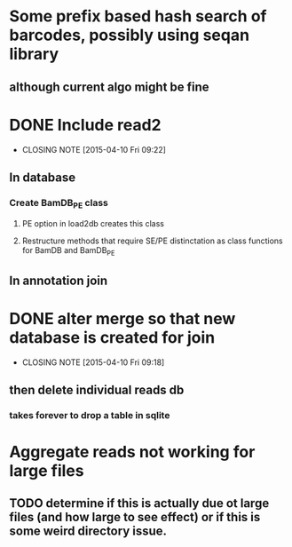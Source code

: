 * Some prefix based hash search of barcodes, possibly using seqan library
** although current algo might be fine 
* DONE Include read2
CLOSED: [2015-04-10 Fri 09:22]
- CLOSING NOTE [2015-04-10 Fri 09:22]
** In database
*** Create BamDB_PE class
**** PE option in load2db creates this class
**** Restructure methods that require SE/PE distinctation as class functions for BamDB and BamDB_PE

** In annotation join
* DONE alter merge so that new database is created for join
CLOSED: [2015-04-10 Fri 09:18]
- CLOSING NOTE [2015-04-10 Fri 09:18]
** then delete individual reads db
*** takes forever to drop a table in sqlite
* Aggregate reads not working for large files
** TODO determine if this is actually due ot large files (and how large to see effect) or if this is some weird directory issue.
